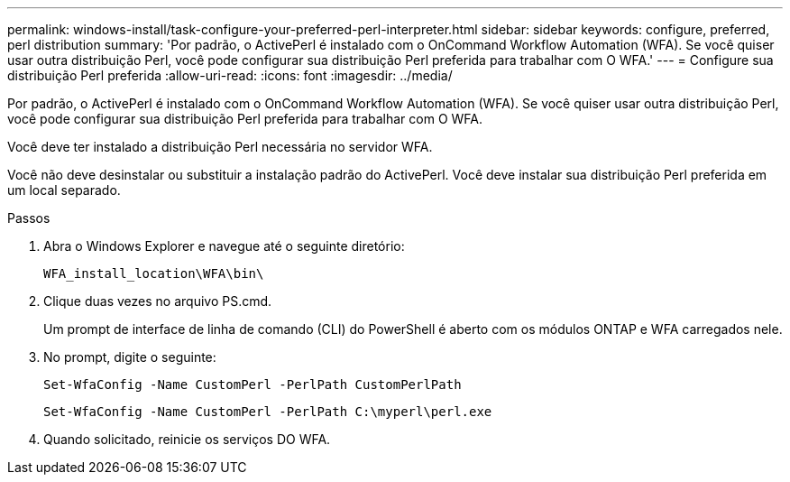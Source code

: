 ---
permalink: windows-install/task-configure-your-preferred-perl-interpreter.html 
sidebar: sidebar 
keywords: configure, preferred, perl distribution 
summary: 'Por padrão, o ActivePerl é instalado com o OnCommand Workflow Automation (WFA). Se você quiser usar outra distribuição Perl, você pode configurar sua distribuição Perl preferida para trabalhar com O WFA.' 
---
= Configure sua distribuição Perl preferida
:allow-uri-read: 
:icons: font
:imagesdir: ../media/


[role="lead"]
Por padrão, o ActivePerl é instalado com o OnCommand Workflow Automation (WFA). Se você quiser usar outra distribuição Perl, você pode configurar sua distribuição Perl preferida para trabalhar com O WFA.

Você deve ter instalado a distribuição Perl necessária no servidor WFA.

Você não deve desinstalar ou substituir a instalação padrão do ActivePerl. Você deve instalar sua distribuição Perl preferida em um local separado.

.Passos
. Abra o Windows Explorer e navegue até o seguinte diretório:
+
`WFA_install_location\WFA\bin\`

. Clique duas vezes no arquivo PS.cmd.
+
Um prompt de interface de linha de comando (CLI) do PowerShell é aberto com os módulos ONTAP e WFA carregados nele.

. No prompt, digite o seguinte:
+
`Set-WfaConfig -Name CustomPerl -PerlPath CustomPerlPath`

+
`Set-WfaConfig -Name CustomPerl -PerlPath C:\myperl\perl.exe`

. Quando solicitado, reinicie os serviços DO WFA.

